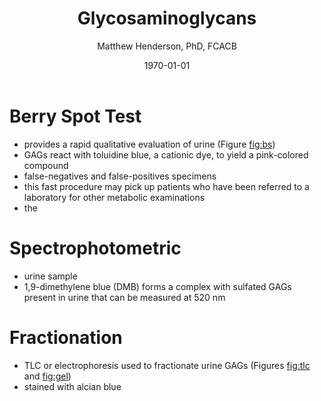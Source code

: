 #+TITLE: Glycosaminoglycans
#+AUTHOR: Matthew Henderson, PhD, FCACB
#+DATE: \today

#+CAPTION[]:Chondroitin Sulfate
#+NAME: fig:cs
#+ATTR_LaTeX: :width 0.9\textwidth
[[file:./figures/cs.png]]


#+CAPTION[]:Dermatan Sulfate
#+NAME: fig:ds
#+ATTR_LaTeX: :width 0.9\textwidth
[[file:./figures/ds.png]]


#+CAPTION[]:Heparan Sulfate
#+NAME: fig:hs
#+ATTR_LaTeX: :width 0.9\textwidth
[[file:./figures/hs.png]]


#+CAPTION[]:Keratan Sulfate
#+NAME: fig:ks
#+ATTR_LaTeX: :width 0.9\textwidth
[[file:./figures/ks.png]]


* Berry Spot Test
- provides a rapid qualitative evaluation of urine (Figure [[fig:bs]])
- GAGs react with toluidine blue, a cationic dye, to yield a pink-colored compound
- false-negatives and false-positives specimens
- this fast procedure may pick up patients who have been referred to a
  laboratory for other metabolic examinations
- the 

#+CAPTION[]:Positive (a) and Negative (b) Berry Spot Test
#+NAME: fig:bs
#+ATTR_LaTeX: :width 0.9\textwidth
[[file:./figures/berryspot.png]]


* Spectrophotometric 
- urine sample
- 1,9-dimethylene blue (DMB) forms a complex with sulfated GAGs
  present in urine that can be measured at 520 nm


* Fractionation 
- TLC or electrophoresis used to fractionate urine GAGs (Figures [[fig:tlc]] and [[fig:gel]])
- stained with alcian blue


#+CAPTION[]:TLC for urine GAGs
#+NAME: fig:tlc
#+ATTR_LaTeX: :width 0.9\textwidth
[[file:./figures/tlc.png]]


#+CAPTION[]:Electrophoresis for urine GAGs: LZ loading zone
#+NAME: fig:gel
#+ATTR_LaTeX: :width 0.9\textwidth
[[file:./figures/gel.png]]





